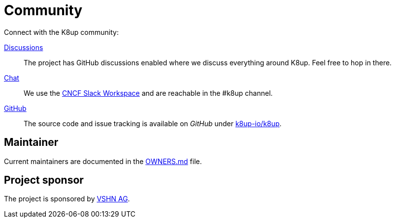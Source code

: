 = Community

Connect with the K8up community:

https://github.com/k8up-io/k8up/discussions[Discussions]:: The project has GitHub discussions enabled where we discuss everything around K8up. Feel free to hop in there.
https://app.slack.com/client/T08PSQ7BQ/C06GP0D5FEF[Chat]:: We use the https://slack.cncf.io/[CNCF Slack Workspace] and are reachable in the #k8up channel.
https://github.com/k8up-io/k8up[GitHub]:: The source code and issue tracking is available on _GitHub_ under https://github.com/k8up-io/k8up[k8up-io/k8up].

[discrete]
== Maintainer

Current maintainers are documented in the https://github.com/k8up-io/k8up/blob/master/OWNERS.md[OWNERS.md] file.

[discrete]
== Project sponsor

The project is sponsored by https://vshn.ch/[VSHN AG].
